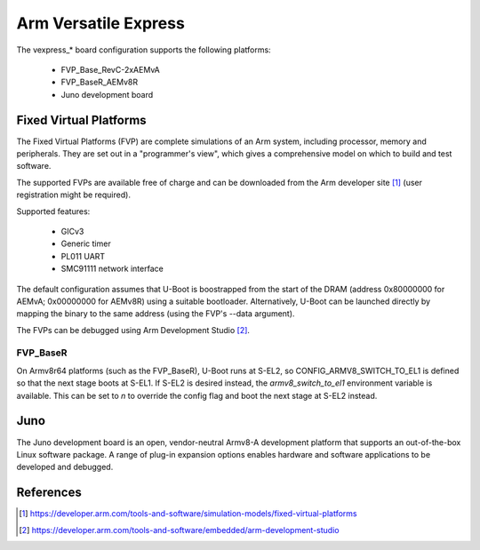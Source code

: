 .. SPDX-License-Identifier: GPL-2.0+

Arm Versatile Express
=====================

The vexpress_* board configuration supports the following platforms:

 * FVP_Base_RevC-2xAEMvA
 * FVP_BaseR_AEMv8R
 * Juno development board

Fixed Virtual Platforms
-----------------------

The Fixed Virtual Platforms (FVP) are complete simulations of an Arm system,
including processor, memory and peripherals. They are set out in a "programmer's
view", which gives a comprehensive model on which to build and test software.

The supported FVPs are available free of charge and can be downloaded from the
Arm developer site [1]_ (user registration might be required).

Supported features:

 * GICv3
 * Generic timer
 * PL011 UART
 * SMC91111 network interface

The default configuration assumes that U-Boot is boostrapped from the start of
the DRAM (address 0x80000000 for AEMvA; 0x00000000 for AEMv8R) using a suitable
bootloader. Alternatively, U-Boot can be launched directly by mapping the binary
to the same address (using the FVP's --data argument).

The FVPs can be debugged using Arm Development Studio [2]_.

FVP_BaseR
^^^^^^^^^

On Armv8r64 platforms (such as the FVP_BaseR), U-Boot runs at S-EL2, so
CONFIG_ARMV8_SWITCH_TO_EL1 is defined so that the next stage boots at S-EL1. If
S-EL2 is desired instead, the *armv8_switch_to_el1* environment variable is
available. This can be set to *n* to override the config flag and boot the next
stage at S-EL2 instead.

Juno
----

The Juno development board is an open, vendor-neutral Armv8-A development
platform that supports an out-of-the-box Linux software package. A range of
plug-in expansion options enables hardware and software applications to be
developed and debugged.

References
----------

.. [1] https://developer.arm.com/tools-and-software/simulation-models/fixed-virtual-platforms
.. [2] https://developer.arm.com/tools-and-software/embedded/arm-development-studio
